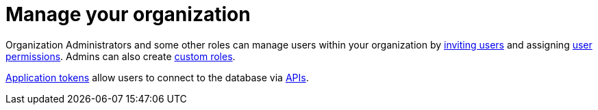 = Manage your organization
:slug: managing-users-and-accounts

Organization Administrators and some other roles can manage users within your organization by xref:manage:org/manage-invite-users.adoc[inviting users] and assigning xref:manage:org/managing-org.adoc#manage-user-permissions[user permissions]. Admins can also create xref:manage:org/manage-custom-roles.adoc[custom roles].

xref:manage:org/manage-tokens.adoc[Application tokens] allow users to connect to the database via xref:api.adoc[APIs].
